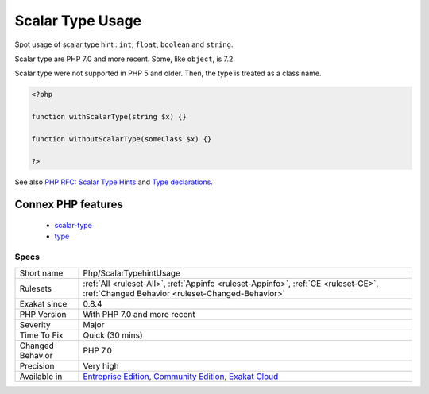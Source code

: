 .. _php-scalartypehintusage:

.. _scalar-type-usage:

Scalar Type Usage
+++++++++++++++++

.. meta::
	:description:
		Scalar Type Usage: Spot usage of scalar type hint : ``int``, ``float``, ``boolean`` and ``string``.
	:twitter:card: summary_large_image
	:twitter:site: @exakat
	:twitter:title: Scalar Type Usage
	:twitter:description: Scalar Type Usage: Spot usage of scalar type hint : ``int``, ``float``, ``boolean`` and ``string``
	:twitter:creator: @exakat
	:twitter:image:src: https://www.exakat.io/wp-content/uploads/2020/06/logo-exakat.png
	:og:image: https://www.exakat.io/wp-content/uploads/2020/06/logo-exakat.png
	:og:title: Scalar Type Usage
	:og:type: article
	:og:description: Spot usage of scalar type hint : ``int``, ``float``, ``boolean`` and ``string``
	:og:url: https://exakat.readthedocs.io/en/latest/Reference/Rules/Scalar Type Usage.html
	:og:locale: en
Spot usage of scalar type hint : ``int``, ``float``, ``boolean`` and ``string``.

Scalar type are PHP 7.0 and more recent. Some, like ``object``, is 7.2.

Scalar type were not supported in PHP 5 and older. Then, the type is treated as a class name.

.. code-block:: php
   
   <?php
   
   function withScalarType(string $x) {}
   
   function withoutScalarType(someClass $x) {}
   
   ?>

See also `PHP RFC: Scalar Type Hints <https://wiki.php.net/rfc/scalar_type_hints>`_ and `Type declarations <https://www.php.net/manual/en/functions.arguments.php#functions.arguments.type-declaration>`_.

Connex PHP features
-------------------

  + `scalar-type <https://php-dictionary.readthedocs.io/en/latest/dictionary/scalar-type.ini.html>`_
  + `type <https://php-dictionary.readthedocs.io/en/latest/dictionary/type.ini.html>`_


Specs
_____

+------------------+-----------------------------------------------------------------------------------------------------------------------------------------------------------------------------------------+
| Short name       | Php/ScalarTypehintUsage                                                                                                                                                                 |
+------------------+-----------------------------------------------------------------------------------------------------------------------------------------------------------------------------------------+
| Rulesets         | :ref:`All <ruleset-All>`, :ref:`Appinfo <ruleset-Appinfo>`, :ref:`CE <ruleset-CE>`, :ref:`Changed Behavior <ruleset-Changed-Behavior>`                                                  |
+------------------+-----------------------------------------------------------------------------------------------------------------------------------------------------------------------------------------+
| Exakat since     | 0.8.4                                                                                                                                                                                   |
+------------------+-----------------------------------------------------------------------------------------------------------------------------------------------------------------------------------------+
| PHP Version      | With PHP 7.0 and more recent                                                                                                                                                            |
+------------------+-----------------------------------------------------------------------------------------------------------------------------------------------------------------------------------------+
| Severity         | Major                                                                                                                                                                                   |
+------------------+-----------------------------------------------------------------------------------------------------------------------------------------------------------------------------------------+
| Time To Fix      | Quick (30 mins)                                                                                                                                                                         |
+------------------+-----------------------------------------------------------------------------------------------------------------------------------------------------------------------------------------+
| Changed Behavior | PHP 7.0                                                                                                                                                                                 |
+------------------+-----------------------------------------------------------------------------------------------------------------------------------------------------------------------------------------+
| Precision        | Very high                                                                                                                                                                               |
+------------------+-----------------------------------------------------------------------------------------------------------------------------------------------------------------------------------------+
| Available in     | `Entreprise Edition <https://www.exakat.io/entreprise-edition>`_, `Community Edition <https://www.exakat.io/community-edition>`_, `Exakat Cloud <https://www.exakat.io/exakat-cloud/>`_ |
+------------------+-----------------------------------------------------------------------------------------------------------------------------------------------------------------------------------------+


